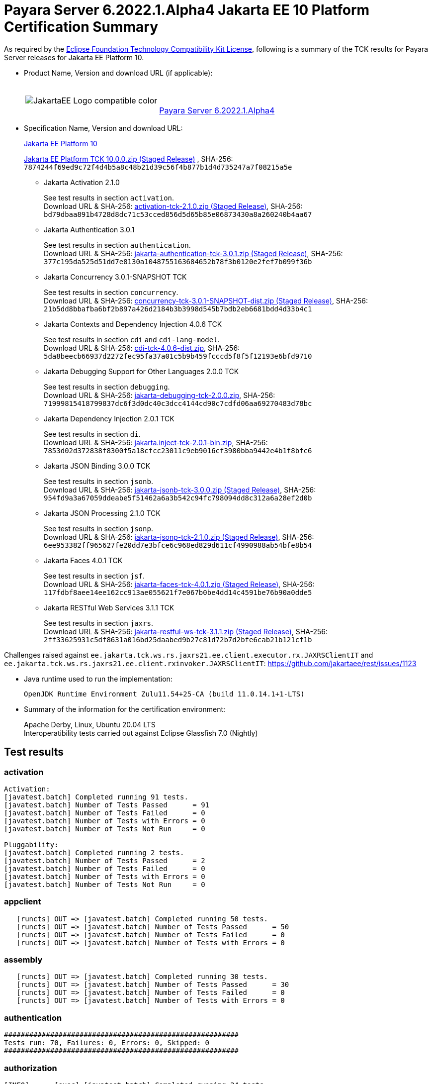 [[payara-server-results]]
= Payara Server 6.2022.1.Alpha4 Jakarta EE 10 Platform Certification Summary

As required by the
https://www.eclipse.org/legal/tck.php[Eclipse Foundation Technology Compatibility Kit License],
following is a summary of the TCK results for Payara Server releases for Jakarta EE Platform 10.

- Product Name, Version and download URL (if applicable):
+
[cols="1,2",grid=none,frame=none]
|===
|image:JakartaEE_Logo_compatible-color.png[]
|
{empty} +
{empty} +
https://www.payara.fish/downloads/payara-platform-community-edition[Payara Server 6.2022.1.Alpha4]
|===

- Specification Name, Version and download URL:
+
https://jakarta.ee/specifications/platform/10/[Jakarta EE Platform 10]
+
https://download.eclipse.org/ee4j/jakartaee-tck/jakartaee10/staged/eftl/jakarta-jakartaeetck-10.0.0.zip[Jakarta EE Platform TCK 10.0.0.zip (Staged Release)]
, SHA-256: `7874244f69ed9c72f4d4b5a8c48b21d39c56f4b877b1d4d735247a7f08215a5e`

** Jakarta Activation 2.1.0
+
See test results in section `activation`. +
Download URL & SHA-256:
https://download.eclipse.org/ee4j/jakartaee-tck/jakartaee10/staged/epl/activation-tck-2.1.0.zip[activation-tck-2.1.0.zip (Staged Release)],
SHA-256:  `bd79dbaa891b4728d8dc71c53cced856d5d65b85e06873430a8a260240b4aa67`

** Jakarta Authentication 3.0.1
+
See test results in section `authentication`. +
Download URL & SHA-256:
https://download.eclipse.org/ee4j/jakartaee-tck/jakartaee10/staged/eftl/jakarta-authentication-tck-3.0.1.zip[jakarta-authentication-tck-3.0.1.zip (Staged Release)],
SHA-256:  `377c195da525d51dd7e8130a1048755163684652b78f3b0120e2fef7b099f36b`

** Jakarta Concurrency 3.0.1-SNAPSHOT TCK
+
See test results in section `concurrency`. +
Download URL & SHA-256:
https://download.eclipse.org/ee4j/jakartaee-tck/jakartaee10/staged/epl/concurrency-tck-3.0.1-SNAPSHOT-dist.zip[concurrency-tck-3.0.1-SNAPSHOT-dist.zip (Staged Release)],
SHA-256:  `21b5dd8bbafba6bf2b897a426d2184b3b3998d545b7bdb2eb6681bdd4d33b4c1`

** Jakarta Contexts and Dependency Injection 4.0.6 TCK
+
See test results in section `cdi` and `cdi-lang-model`. +
Download URL & SHA-256:
https://download.eclipse.org/ee4j/cdi/4.0/cdi-tck-4.0.6-dist.zip[cdi-tck-4.0.6-dist.zip],
SHA-256:  `5da8beecb66937d2272fec95fa37a01c5b9b459fcccd5f8f5f12193e6bfd9710`

** Jakarta Debugging Support for Other Languages 2.0.0 TCK
+
See test results in section `debugging`. +
Download URL & SHA-256:
https://download.eclipse.org/jakartaee/debugging/2.0/jakarta-debugging-tck-2.0.0.zip[jakarta-debugging-tck-2.0.0.zip],
SHA-256: `71999815418799837dc6f3d0dc40c3dcc4144cd90c7cdfd06aa69270483d78bc`

** Jakarta Dependency Injection 2.0.1 TCK
+
See test results in section `di`. +
Download URL & SHA-256:
https://download.eclipse.org/ee4j/cdi/inject/2.0/jakarta.inject-tck-2.0.1-bin.zip[jakarta.inject-tck-2.0.1-bin.zip],
SHA-256: `7853d02d372838f8300f5a18cfcc23011c9eb9016cf3980bba9442e4b1f8bfc6`

** Jakarta JSON Binding 3.0.0 TCK
+
See test results in section `jsonb`. +
Download URL & SHA-256:
https://download.eclipse.org/ee4j/jakartaee-tck/jakartaee10/staged/eftl/jakarta-jsonb-tck-3.0.0.zip[jakarta-jsonb-tck-3.0.0.zip (Staged Release)],
SHA-256: `954fd9a3a67059ddeabe5f51462a6a3b542c94fc798094dd8c312a6a28ef2d0b`

** Jakarta JSON Processing 2.1.0 TCK
+
See test results in section `jsonp`. +
Download URL & SHA-256:
https://download.eclipse.org/ee4j/jakartaee-tck/jakartaee10/staged/eftl/jakarta-jsonp-tck-2.1.0.zip[jakarta-jsonp-tck-2.1.0.zip (Staged Release)],
SHA-256: `6ee953382ff965627fe20dd7e3bfce6c968ed829d611cf4990988ab54bfe8b54`

** Jakarta Faces 4.0.1 TCK
+
See test results in section `jsf`. +
Download URL & SHA-256:
https://download.eclipse.org/ee4j/jakartaee-tck/jakartaee10/staged/eftl/jakarta-faces-tck-4.0.1.zip[jakarta-faces-tck-4.0.1.zip (Staged Release)],
SHA-256: `117fdbf8aee14ee162cc913ae055621f7e067b0be4dd14c4591be76b90a0dde5`

** Jakarta RESTful Web Services 3.1.1 TCK
+
See test results in section `jaxrs`. +
Download URL & SHA-256:
https://download.eclipse.org/ee4j/jakartaee-tck/jakartaee10/staged/eftl/jakarta-restful-ws-tck-3.1.1.zip[jakarta-restful-ws-tck-3.1.1.zip (Staged Release)],
SHA-256: `2ff33625931c5df8631a016bd25daabed9b27c81d72b7d2bfe6cab21b121cf1b`

Challenges raised against `ee.jakarta.tck.ws.rs.jaxrs21.ee.client.executor.rx.JAXRSClientIT` and `ee.jakarta.tck.ws.rs.jaxrs21.ee.client.rxinvoker.JAXRSClientIT`: https://github.com/jakartaee/rest/issues/1123

- Java runtime used to run the implementation:
+
`OpenJDK Runtime Environment Zulu11.54+25-CA (build 11.0.14.1+1-LTS)`


- Summary of the information for the certification environment:
+
Apache Derby, Linux, Ubuntu 20.04 LTS +
Interoperatibility tests carried out against Eclipse Glassfish 7.0 (Nightly)

== Test results

### activation

```
Activation:
[javatest.batch] Completed running 91 tests.
[javatest.batch] Number of Tests Passed      = 91
[javatest.batch] Number of Tests Failed      = 0
[javatest.batch] Number of Tests with Errors = 0
[javatest.batch] Number of Tests Not Run     = 0

Pluggability:
[javatest.batch] Completed running 2 tests.
[javatest.batch] Number of Tests Passed      = 2
[javatest.batch] Number of Tests Failed      = 0
[javatest.batch] Number of Tests with Errors = 0
[javatest.batch] Number of Tests Not Run     = 0
```

### appclient

```
   [runcts] OUT => [javatest.batch] Completed running 50 tests.
   [runcts] OUT => [javatest.batch] Number of Tests Passed      = 50
   [runcts] OUT => [javatest.batch] Number of Tests Failed      = 0
   [runcts] OUT => [javatest.batch] Number of Tests with Errors = 0
```

### assembly

```
   [runcts] OUT => [javatest.batch] Completed running 30 tests.
   [runcts] OUT => [javatest.batch] Number of Tests Passed      = 30
   [runcts] OUT => [javatest.batch] Number of Tests Failed      = 0
   [runcts] OUT => [javatest.batch] Number of Tests with Errors = 0
```

### authentication

```
########################################################
Tests run: 70, Failures: 0, Errors: 0, Skipped: 0
########################################################
```

### authorization

```
[INFO]      [exec] [javatest.batch] Completed running 34 tests.
[INFO]      [exec] [javatest.batch] Number of Tests Passed      = 34
[INFO]      [exec] [javatest.batch] Number of Tests Failed      = 0
[INFO]      [exec] [javatest.batch] Number of Tests with Errors = 0
```

### batch

```
Jakarta Batch API TCK Runner for Payara
[INFO] Results:
[INFO]
[WARNING] Tests run: 386, Failures: 0, Errors: 0, Skipped: 12
```

### beanvalidation

```
   [mvn.test] Results :
   [mvn.test]
   [mvn.test] Tests run: 1045, Failures: 0, Errors: 0, Skipped: 0
```

### cdi

```
    [INFO]  [mvn.test] [INFO] Results:
    [INFO]  [mvn.test] [INFO]
    [INFO]  [mvn.test] [INFO] Tests run: 1831, Failures: 0, Errors: 0, Skipped: 0
```

### cdi-lang-model

```
    Results :

    Tests run: 1, Failures: 0, Errors: 0, Skipped: 0
```

### concurrency

```
    [INFO] Results:
    [INFO]
    [INFO] Tests run: 149, Failures: 0, Errors: 0, Skipped: 0
```

### connector

```
   [runcts] OUT => [javatest.batch] Completed running 477 tests.
   [runcts] OUT => [javatest.batch] Number of Tests Passed      = 477
   [runcts] OUT => [javatest.batch] Number of Tests Failed      = 0
   [runcts] OUT => [javatest.batch] Number of Tests with Errors = 0
```

### core

```
    [INFO] Results:
    [INFO]
    [INFO] Tests run: 13, Failures: 0, Errors: 0, Skipped: 0
```

### debugging

```
+ echo '<testsuite id="1" name="debugging-tck" tests="1" failures="0" errors="0" disabled="0" skipped="0">'
+ echo '<testcase name="VerifySMAP" classname="VerifySMAP" time="0" status="Passed"><system-out></system-out></testcase>'
```


### di

```
    [junit] Testsuite: org.jboss.weld.atinject.tck.AtInjectTCK
    [junit] Tests run: 50, Failures: 0, Errors: 0, Skipped: 0, Time elapsed: 0.096 sec
```
### ejb

```
   [runcts] OUT => [javatest.batch] Completed running 1793 tests.
   [runcts] OUT => [javatest.batch] Number of Tests Passed      = 1721
   [runcts] OUT => [javatest.batch] Number of Tests Failed      = 72
   [runcts] OUT => [javatest.batch] Number of Tests with Errors = 0
   [runcts] OUT => [javatest.batch] Completed running 72 tests.
   [runcts] OUT => [javatest.batch] Number of Tests Passed      = 72
   [runcts] OUT => [javatest.batch] Number of Tests Failed      = 0
   [runcts] OUT => [javatest.batch] Number of Tests with Errors = 0
```

### ejb30/assembly

```
   [runcts] OUT => [javatest.batch] Completed running 51 tests.
   [runcts] OUT => [javatest.batch] Number of Tests Passed      = 50
   [runcts] OUT => [javatest.batch] Number of Tests Failed      = 1
   [runcts] OUT => [javatest.batch] Number of Tests with Errors = 0
   [runcts] OUT => [javatest.batch] Completed running 1 tests.
   [runcts] OUT => [javatest.batch] Number of Tests Passed      = 1
   [runcts] OUT => [javatest.batch] Number of Tests Failed      = 0
   [runcts] OUT => [javatest.batch] Number of Tests with Errors = 0
```

### ejb30/bb

```
   [runcts] OUT => [javatest.batch] Completed running 1193 tests.
   [runcts] OUT => [javatest.batch] Number of Tests Passed      = 1158
   [runcts] OUT => [javatest.batch] Number of Tests Failed      = 35
   [runcts] OUT => [javatest.batch] Number of Tests with Errors = 0
   [runcts] OUT => [javatest.batch] Completed running 35 tests.
   [runcts] OUT => [javatest.batch] Number of Tests Passed      = 35
   [runcts] OUT => [javatest.batch] Number of Tests Failed      = 0
   [runcts] OUT => [javatest.batch] Number of Tests with Errors = 0
```

### ejb30/lite/appexception

```
   [runcts] OUT => [javatest.batch] Completed running 365 tests.
   [runcts] OUT => [javatest.batch] Number of Tests Passed      = 365
   [runcts] OUT => [javatest.batch] Number of Tests Failed      = 0
   [runcts] OUT => [javatest.batch] Number of Tests with Errors = 0
```

### ejb30/lite/async

```
   [runcts] OUT => [javatest.batch] Completed running 300 tests.
   [runcts] OUT => [javatest.batch] Number of Tests Passed      = 300
   [runcts] OUT => [javatest.batch] Number of Tests Failed      = 0
   [runcts] OUT => [javatest.batch] Number of Tests with Errors = 0
```

### ejb30/lite/basic

```
   [runcts] OUT => [javatest.batch] Completed running 105 tests.
   [runcts] OUT => [javatest.batch] Number of Tests Passed      = 105
   [runcts] OUT => [javatest.batch] Number of Tests Failed      = 0
   [runcts] OUT => [javatest.batch] Number of Tests with Errors = 0
```

### ejb30/lite/ejbcontext

```
   [runcts] OUT => [javatest.batch] Completed running 50 tests.
   [runcts] OUT => [javatest.batch] Number of Tests Passed      = 50
   [runcts] OUT => [javatest.batch] Number of Tests Failed      = 0
   [runcts] OUT => [javatest.batch] Number of Tests with Errors = 0
```

### ejb30/lite/enventry

```
   [runcts] OUT => [javatest.batch] Completed running 30 tests.
   [runcts] OUT => [javatest.batch] Number of Tests Passed      = 30
   [runcts] OUT => [javatest.batch] Number of Tests Failed      = 0
   [runcts] OUT => [javatest.batch] Number of Tests with Errors = 0
```

### ejb30/lite/interceptor

```
   [runcts] OUT => [javatest.batch] Completed running 175 tests.
   [runcts] OUT => [javatest.batch] Number of Tests Passed      = 175
   [runcts] OUT => [javatest.batch] Number of Tests Failed      = 0
   [runcts] OUT => [javatest.batch] Number of Tests with Errors = 0
```

### ejb30/lite/lookup

```
   [runcts] OUT => [javatest.batch] Completed running 30 tests.
   [runcts] OUT => [javatest.batch] Number of Tests Passed      = 30
   [runcts] OUT => [javatest.batch] Number of Tests Failed      = 0
   [runcts] OUT => [javatest.batch] Number of Tests with Errors = 0
```

### ejb30/lite/naming

```
   [runcts] OUT => [javatest.batch] Completed running 54 tests.
   [runcts] OUT => [javatest.batch] Number of Tests Passed      = 54
   [runcts] OUT => [javatest.batch] Number of Tests Failed      = 0
   [runcts] OUT => [javatest.batch] Number of Tests with Errors = 0
```

### ejb30/lite/nointerface

```
   [runcts] OUT => [javatest.batch] Completed running 60 tests.
   [runcts] OUT => [javatest.batch] Number of Tests Passed      = 60
   [runcts] OUT => [javatest.batch] Number of Tests Failed      = 0
   [runcts] OUT => [javatest.batch] Number of Tests with Errors = 0
```

### ejb30/lite/packaging

```
   [runcts] OUT => [javatest.batch] Completed running 211 tests.
   [runcts] OUT => [javatest.batch] Number of Tests Passed      = 211
   [runcts] OUT => [javatest.batch] Number of Tests Failed      = 0
   [runcts] OUT => [javatest.batch] Number of Tests with Errors = 0
```

### ejb30/lite/singleton

```
   [runcts] OUT => [javatest.batch] Completed running 230 tests.
   [runcts] OUT => [javatest.batch] Number of Tests Passed      = 230
   [runcts] OUT => [javatest.batch] Number of Tests Failed      = 0
   [runcts] OUT => [javatest.batch] Number of Tests with Errors = 0
```

### ejb30/lite/stateful

```
   [runcts] OUT => [javatest.batch] Completed running 124 tests.
   [runcts] OUT => [javatest.batch] Number of Tests Passed      = 124
   [runcts] OUT => [javatest.batch] Number of Tests Failed      = 0
   [runcts] OUT => [javatest.batch] Sep 7, 2022, 6:41:15 PM Finished executing all tests, wait for cleanup...Number of Tests with Errors = 0
```

### ejb30/lite/tx

```
   [runcts] OUT => [javatest.batch] Completed running 358 tests.
   [runcts] OUT => [javatest.batch] Number of Tests Passed      = 358
   [runcts] OUT => [javatest.batch] Number of Tests Failed      = 0
   [runcts] OUT => [javatest.batch] Number of Tests with Errors = 0
```

### ejb30/lite/view

```
   [runcts] OUT => [javatest.batch] Completed running 95 tests.
   [runcts] OUT => [javatest.batch] Number of Tests Passed      = 95
   [runcts] OUT => [javatest.batch] Number of Tests Failed      = 0
   [runcts] OUT => [javatest.batch] Number of Tests with Errors = 0
```

### ejb30/lite/xmloverride

```
   [runcts] OUT => [javatest.batch] Completed running 30 tests.
   [runcts] OUT => [javatest.batch] Number of Tests Passed      = 30
   [runcts] OUT => [javatest.batch] Number of Tests Failed      = 0
   [runcts] OUT => [javatest.batch] Number of Tests with Errors = 0
```

### ejb30/misc

```
   [runcts] OUT => [javatest.batch] Completed running 100 tests.
   [runcts] OUT => [javatest.batch] Number of Tests Passed      = 100
   [runcts] OUT => [javatest.batch] Number of Tests Failed      = 0
   [runcts] OUT => [javatest.batch] Number of Tests with Errors = 0
```

### ejb30/sec

```
   [runcts] OUT => [javatest.batch] Completed running 99 tests.
   [runcts] OUT => [javatest.batch] Number of Tests Passed      = 99
   [runcts] OUT => [javatest.batch] Number of Tests Failed      = 0
   [runcts] OUT => [javatest.batch] Number of Tests with Errors = 0
```

### ejb30/timer

```
   [runcts] OUT => [javatest.batch] Completed running 178 tests.
   [runcts] OUT => [javatest.batch] Number of Tests Passed      = 178
   [runcts] OUT => [javatest.batch] Number of Tests Failed      = 0
   [runcts] OUT => [javatest.batch] Number of Tests with Errors = 0
```

### ejb30/webservice

```
   [runcts] OUT => [javatest.batch] Completed running 3 tests.
   [runcts] OUT => [javatest.batch] Number of Tests Passed      = 3
   [runcts] OUT => [javatest.batch] Number of Tests Failed      = 0
   [runcts] OUT => [javatest.batch] Number of Tests with Errors = 0
```

### ejb30/zombie

```
   [runcts] OUT => [javatest.batch] Completed running 1 tests.
   [runcts] OUT => [javatest.batch] Number of Tests Passed      = 1
   [runcts] OUT => [javatest.batch] Number of Tests Failed      = 0
   [runcts] OUT => [javatest.batch] Number of Tests with Errors = 0
```

### ejb32

```
   [runcts] OUT => [javatest.batch] Completed running 825 tests.
   [runcts] OUT => [javatest.batch] Number of Tests Passed      = 825
   [runcts] OUT => [javatest.batch] Number of Tests Failed      = 0
   [runcts] OUT => [javatest.batch] Number of Tests with Errors = 0
```

### el

```
   [runcts] OUT => [javatest.batch] Completed running 695 tests.
   [runcts] OUT => [javatest.batch] Number of Tests Passed      = 695
   [runcts] OUT => [javatest.batch] Number of Tests Failed      = 0
   [runcts] OUT => [javatest.batch] Number of Tests with Errors = 0
```

### integration

```
   [runcts] OUT => [javatest.batch] Completed running 18 tests.
   [runcts] OUT => [javatest.batch] Number of Tests Passed      = 18
   [runcts] OUT => [javatest.batch] Number of Tests Failed      = 0
   [runcts] OUT => [javatest.batch] Number of Tests with Errors = 0
```

### jacc

```
   [runcts] OUT => [javatest.batch] Completed running 40 tests.
   [runcts] OUT => [javatest.batch] Number of Tests Passed      = 40
   [runcts] OUT => [javatest.batch] Number of Tests Failed      = 0
   [runcts] OUT => [javatest.batch] Number of Tests with Errors = 0
```

### javaee

```
   [runcts] OUT => [javatest.batch] Completed running 24 tests.
   [runcts] OUT => [javatest.batch] Number of Tests Passed      = 24
   [runcts] OUT => [javatest.batch] Number of Tests Failed      = 0
   [runcts] OUT => [javatest.batch] Number of Tests with Errors = 0
```

### javamail

```
   [runcts] OUT => [javatest.batch] Completed running 112 tests.
   [runcts] OUT => [javatest.batch] Number of Tests Passed      = 112
   [runcts] OUT => [javatest.batch] Number of Tests Failed      = 0
   [runcts] OUT => [javatest.batch] Number of Tests with Errors = 0
```

### jaxrs

```
   From Jakarta EE 10 TCK zip:
   [runcts] OUT => [javatest.batch] Completed running 138 tests.
   [runcts] OUT => [javatest.batch] Number of Tests Passed      = 138
   [runcts] OUT => [javatest.batch] Number of Tests Failed      = 0
   [runcts] OUT => [javatest.batch] Number of Tests with Errors = 0

   From standalone runner:
   [INFO] Results:
   [INFO]
   [WARNING] Tests run: 2660, Failures: 0, Errors: 0, Skipped: 59
```

### jdbc_appclient

```
   [runcts] OUT => [javatest.batch] Completed running 1231 tests.
   [runcts] OUT => [javatest.batch] Number of Tests Passed      = 1231
   [runcts] OUT => [javatest.batch] Number of Tests Failed      = 0
   [runcts] OUT => [javatest.batch] Number of Tests with Errors = 0
```

### jdbc_ejb

```
   [runcts] OUT => [javatest.batch] Completed running 1231 tests.
   [runcts] OUT => [javatest.batch] Number of Tests Passed      = 1231
   [runcts] OUT => [javatest.batch] Number of Tests Failed      = 0
   [runcts] OUT => [javatest.batch] Number of Tests with Errors = 0
```

### jdbc_jsp

```
   [runcts] OUT => [javatest.batch] Completed running 1231 tests.
   [runcts] OUT => [javatest.batch] Number of Tests Passed      = 1231
   [runcts] OUT => [javatest.batch] Number of Tests Failed      = 0
   [runcts] OUT => [javatest.batch] Number of Tests with Errors = 0
```

### jdbc_servlet

```
   [runcts] OUT => [javatest.batch] Completed running 1231 tests.
   [runcts] OUT => [javatest.batch] Number of Tests Passed      = 1231
   [runcts] OUT => [javatest.batch] Number of Tests Failed      = 0
   [runcts] OUT => [javatest.batch] Number of Tests with Errors = 0
```

### jms/core

```
   [runcts] OUT => [javatest.batch] Completed running 2379 tests.
   [runcts] OUT => [javatest.batch] Number of Tests Passed      = 2379
   [runcts] OUT => [javatest.batch] Number of Tests Failed      = 0
   [runcts] OUT => [javatest.batch] Number of Tests with Errors = 0
```

### jms/core20

```
   [runcts] OUT => [javatest.batch] Completed running 852 tests.
   [runcts] OUT => [javatest.batch] Number of Tests Passed      = 852
   [runcts] OUT => [javatest.batch] Number of Tests Failed      = 0
   [runcts] OUT => [javatest.batch] Number of Tests with Errors = 0
```

### jms/ee

```
   [runcts] OUT => [javatest.batch] Completed running 207 tests.
   [runcts] OUT => [javatest.batch] Number of Tests Passed      = 207
   [runcts] OUT => [javatest.batch] Number of Tests Failed      = 0
   [runcts] OUT => [javatest.batch] Number of Tests with Errors = 0
```

### jms/ee20

```
   [runcts] OUT => [javatest.batch] Completed running 72 tests.
   [runcts] OUT => [javatest.batch] Number of Tests Passed      = 72
   [runcts] OUT => [javatest.batch] Number of Tests Failed      = 0
   [runcts] OUT => [javatest.batch] Number of Tests with Errors = 0
```

### jpa_appmanaged

```
   [runcts] OUT => [javatest.batch] Completed running 1749 tests.
   [runcts] OUT => [javatest.batch] Number of Tests Passed      = 1749
   [runcts] OUT => [javatest.batch] Number of Tests Failed      = 0
   [runcts] OUT => [javatest.batch] Number of Tests with Errors = 0
```

### jpa_appmanagedNoTx

```
   [runcts] OUT => [javatest.batch] Completed running 1889 tests.
   [runcts] OUT => [javatest.batch] Number of Tests Passed      = 1889
   [runcts] OUT => [javatest.batch] Number of Tests Failed      = 0
   [runcts] OUT => [javatest.batch] Number of Tests with Errors = 0
```

### jpa_pmservlet

```
   [runcts] OUT => [javatest.batch] Completed running 1897 tests.
   [runcts] OUT => [javatest.batch] Number of Tests Passed      = 1897
   [runcts] OUT => [javatest.batch] Number of Tests Failed      = 0
   [runcts] OUT => [javatest.batch] Number of Tests with Errors = 0
```

### jpa_puservlet

```
   [runcts] OUT => [javatest.batch] Completed running 1887 tests.
   [runcts] OUT => [javatest.batch] Number of Tests Passed      = 1887
   [runcts] OUT => [javatest.batch] Number of Tests Failed      = 0
   [runcts] OUT => [javatest.batch] Number of Tests with Errors = 0
```

### jpa_stateful3

```
   [runcts] OUT => [javatest.batch] Completed running 1749 tests.
   [runcts] OUT => [javatest.batch] Number of Tests Passed      = 1749
   [runcts] OUT => [javatest.batch] Number of Tests Failed      = 0
   [runcts] OUT => [javatest.batch] Number of Tests with Errors = 0
```

### jpa_stateless3

```
   [runcts] OUT => [javatest.batch] Completed running 1899 tests.
   [runcts] OUT => [javatest.batch] Number of Tests Passed      = 1899
   [runcts] OUT => [javatest.batch] Number of Tests Failed      = 0
   [runcts] OUT => [javatest.batch] Number of Tests with Errors = 0
```

### jsf

```
[INFO] Reactor Summary:
[INFO]
[INFO] Jakarta Faces 4.0.1 TCK 4.0.1 ...................... SUCCESS [01:11 min]
[INFO] Jakarta Faces TCK 4.0.1 - Test - Util 4.0.1 ........ SUCCESS [  2.947 s]
[INFO] Jakarta Faces TCK 4.0.1 - Test - Faces 2.2 4.0.1 ... SUCCESS [  0.041 s]
[INFO] Jakarta Faces TCK 4.0.1 - Test - Faces 2.2 - Ajax 4.0.1 SUCCESS [02:21 min]
[INFO] Jakarta Faces TCK 4.0.1 - Test - Faces 2.2 - CDI Bean Validator 4.0.1 SUCCESS [  6.211 s]
[INFO] Jakarta Faces TCK 4.0.1 - Test - Faces 2.2 - CDI Init/Destroy Events 4.0.1 SUCCESS [ 10.526 s]
[INFO] Jakarta Faces TCK 4.0.1 - Test - Faces 2.2 - CDI Method Validation 4.0.1 SUCCESS [  7.150 s]
[INFO] Jakarta Faces TCK 4.0.1 - Test - Faces 2.2 - CDI Multi-Tenant Sets TCCL 4.0.1 SUCCESS [  1.336 s]
[INFO] Jakarta Faces TCK 4.0.1 - Test - Faces 2.2 - CDI without a beans.xml 4.0.1 SUCCESS [  6.276 s]
[INFO] Jakarta Faces TCK 4.0.1 - Test - Faces 2.2 - childCountTest 4.0.1 SUCCESS [  5.902 s]
[INFO] Jakarta Faces TCK 4.0.1 - Test - Faces 2.2 - compositeComponent 4.0.1 SUCCESS [  5.893 s]
[INFO] Jakarta Faces TCK 4.0.1 - Test - Faces 2.2 - Expression Language Lambda 4.0.1 SUCCESS [  6.097 s]
[INFO] Jakarta Faces TCK 4.0.1 - Test - Faces 2.2 - Facelets Template 4.0.1 SUCCESS [  6.248 s]
[INFO] Jakarta Faces TCK 4.0.1 - Test - Faces 2.2 - Multi Field Validation 4.0.1 SUCCESS [  6.593 s]
[INFO] Jakarta Faces TCK 4.0.1 - Test - Faces 2.2 - Protected View 4.0.1 SUCCESS [  6.994 s]
[INFO] Jakarta Faces TCK 4.0.1 - Test - Faces 2.2 - ViewScope 4.0.1 SUCCESS [  6.523 s]
[INFO] Jakarta Faces TCK 4.0.1 - Test - Faces 2.2 - ViewAction CDI ViewScoped 4.0.1 SUCCESS [  5.889 s]
[INFO] Jakarta Faces TCK 4.0.1 - Test - Faces 2.2 - View Expired 4.0.1 SUCCESS [  6.492 s]
[INFO] Jakarta Faces TCK 4.0.1 - Test - Faces 2.2 - viewParameter with null value for Ajax 4.0.1 SUCCESS [  5.992 s]
[INFO] Jakarta Faces TCK 4.0.1 - Test - Faces 2.3 4.0.1 ... SUCCESS [  0.030 s]
[INFO] Jakarta Faces TCK 4.0.1 - Test - Faces 2.3 - Ajax 4.0.1 SUCCESS [ 13.798 s]
[INFO] Jakarta Faces TCK 4.0.1 - Test - Faces 2.3 - CDI 4.0.1 SUCCESS [ 52.244 s]
[INFO] Jakarta Faces TCK 4.0.1 - Test - Faces 2.3 - commandScript 4.0.1 SUCCESS [  9.637 s]
[INFO] Jakarta Faces TCK 4.0.1 - Test - Faces 2.3 - Converter 4.0.1 SUCCESS [ 12.435 s]
[INFO] Jakarta Faces TCK 4.0.1 - Test - Faces 2.3 - disableFaceletToXhtmlMapping 4.0.1 SUCCESS [  5.641 s]
[INFO] Jakarta Faces TCK 4.0.1 - Test - Faces 2.3 - EL 4.0.1 SUCCESS [  6.088 s]
[INFO] Jakarta Faces TCK 4.0.1 - Test - Faces 2.3 - Exact mapping 4.0.1 SUCCESS [  7.098 s]
[INFO] Jakarta Faces TCK 4.0.1 - Test - Faces 2.3 - FaceletCacheFactory 4.0.1 SUCCESS [  5.854 s]
[INFO] Jakarta Faces TCK 4.0.1 - Test - Faces 2.3 - Facelets 4.0.1 SUCCESS [ 12.436 s]
[INFO] Jakarta Faces TCK 4.0.1 - Test - Faces 2.3 - facesConverter 4.0.1 SUCCESS [  5.828 s]
[INFO] Jakarta Faces TCK 4.0.1 - Test - Faces 2.3 - facesDataModel 4.0.1 SUCCESS [  7.100 s]
[INFO] Jakarta Faces TCK 4.0.1 - Test - Faces 2.3 - Flash 4.0.1 SUCCESS [  6.275 s]
[INFO] Jakarta Faces TCK 4.0.1 - Test - Faces 2.3 - getViews 4.0.1 SUCCESS [  6.991 s]
[INFO] Jakarta Faces TCK 4.0.1 - Test - Faces 2.3 - importConstants 4.0.1 SUCCESS [  5.541 s]
[INFO] Jakarta Faces TCK 4.0.1 - Test - Faces 2.3 - namespacedView 4.0.1 SUCCESS [  6.278 s]
[INFO] Jakarta Faces TCK 4.0.1 - Test - Faces 2.3 - passthrough 4.0.1 SUCCESS [  6.044 s]
[INFO] Jakarta Faces TCK 4.0.1 - Test - Faces 2.3 - refreshPeriodExplicit 4.0.1 SUCCESS [  5.841 s]
[INFO] Jakarta Faces TCK 4.0.1 - Test - Faces 2.3 - refreshPeriodProduction 4.0.1 SUCCESS [  5.592 s]
[INFO] Jakarta Faces TCK 4.0.1 - Test - Faces 2.3 - searchExpression 4.0.1 SUCCESS [  7.876 s]
[INFO] Jakarta Faces TCK 4.0.1 - Test - Faces 2.3 - System Event 4.0.1 SUCCESS [  5.429 s]
[INFO] Jakarta Faces TCK 4.0.1 - Test - Faces 2.3 - UIInput 4.0.1 SUCCESS [ 14.846 s]
[INFO] Jakarta Faces TCK 4.0.1 - Test - Faces 2.3 - UIInput Required True Always Validate 4.0.1 SUCCESS [  5.696 s]
[INFO] Jakarta Faces TCK 4.0.1 - Test - Faces 2.3 - validateWholeBean 4.0.1 SUCCESS [  7.460 s]
[INFO] Jakarta Faces TCK 4.0.1 - Test - Faces 2.3 - websocket 4.0.1 SUCCESS [  6.151 s]
[INFO] Jakarta Faces TCK 4.0.1 - Test - Faces 2.3 - xhtmlMappingToFaceletByDefault 4.0.1 SUCCESS [  6.101 s]
[INFO] Jakarta Faces TCK 4.0.1 - Test - Faces 4.0 4.0.1 ... SUCCESS [  0.027 s]
[INFO] Jakarta Faces TCK 4.0.1 - Test - Faces 4.0 - f:ajax 4.0.1 SUCCESS [  8.335 s]
[INFO] Jakarta Faces TCK 4.0.1 - Test - Faces 4.0 - Extensionless Mapping 4.0.1 SUCCESS [  6.123 s]
[INFO] Jakarta Faces TCK 4.0.1 - Test - Faces 4.0 - doctype 4.0.1 SUCCESS [  6.020 s]
[INFO] Jakarta Faces TCK 4.0.1 - Test - Faces 4.0 - h:inputFile 4.0.1 SUCCESS [  8.577 s]
[INFO] Jakarta Faces TCK 4.0.1 - Test - Faces 4.0 - h:inputText 4.0.1 SUCCESS [  5.569 s]
[INFO] Jakarta Faces TCK 4.0.1 - Test - Faces 4.0 - namespaces 4.0.1 SUCCESS [  5.646 s]
[INFO] Jakarta Faces TCK 4.0.1 - Test - Faces 4.0 - CDI 4.0.1 SUCCESS [ 21.593 s]
[INFO] Jakarta Faces TCK 4.0.1 - Test - Faces 4.0 - Java Page 4.0.1 SUCCESS [  5.568 s]
[INFO] Jakarta Faces TCK 4.0.1 - Test - Faces 4.0 - Java Page with Metadata 4.0.1 SUCCESS [  5.428 s]
[INFO] Jakarta Faces TCK 4.0.1 - Test - Faces 4.0 - resources 4.0.1 SUCCESS [  6.007 s]
[INFO] Jakarta Faces TCK 4.0.1 - Test - Faces 4.0 - f:selectItemGroup 4.0.1 SUCCESS [  5.721 s]
[INFO] Jakarta Faces TCK 4.0.1 - Test - Faces 4.0 - f:selectItemGroups 4.0.1 SUCCESS [  5.716 s]
[INFO] Jakarta Faces TCK 4.0.1 - Test - Faces 4.0 - h:selectManyCheckbox 4.0.1 SUCCESS [  6.168 s]
[INFO] Old Jakarta Faces TCK - build 4.0.1 ................ SUCCESS [07:25 min]
[INFO] Old Jakarta Faces TCK - main 4.0.1 ................. SUCCESS [  0.029 s]
[INFO] Old Jakarta Faces TCK - run 4.0.1 .................. SUCCESS [  03:06 h]
[INFO] Faces TCK Signature Test 4.0.0 ..................... SUCCESS [ 26.318 s]

Test Modules:
261 passed, 5 skipped

Old Faces TCK:
[INFO]      [exec] [javatest.batch] Completed running 5400 tests.
[INFO]      [exec] [javatest.batch] Number of Tests Passed      = 5400
[INFO]      [exec] [javatest.batch] Number of Tests Failed      = 0
[INFO]      [exec] [javatest.batch] Number of Tests with Errors = 0
```

### jsonb

```
   From Jakarta EE 10 TCK zip:
   [runcts] OUT => [javatest.batch] Completed running 18 tests.
   [runcts] OUT => [javatest.batch] Number of Tests Passed      = 18
   [runcts] OUT => [javatest.batch] Number of Tests Failed      = 0
   [runcts] OUT => [javatest.batch] Number of Tests with Errors = 0

   From standalone runner:
   [INFO] Results:
   [INFO]
   [WARNING] Tests run: 295, Failures: 0, Errors: 0, Skipped: 5
```

### jsonp

```
   From Jakarta EE 10 TCK zip:
   [runcts] OUT => [javatest.batch] Completed running 76 tests.
   [runcts] OUT => [javatest.batch] Number of Tests Passed      = 76
   [runcts] OUT => [javatest.batch] Number of Tests Failed      = 0
   [runcts] OUT => [javatest.batch] Number of Tests with Errors = 0

   From standalone runner:
   [INFO] Results:
   [INFO]
   [INFO] Tests run: 179, Failures: 0, Errors: 0, Skipped: 0
```

### jsp

```
   From Jakarta EE 10 TCK zip:
   [runcts] OUT => [javatest.batch] Completed running 735 tests.
   [runcts] OUT => [javatest.batch] Number of Tests Passed      = 735
   [runcts] OUT => [javatest.batch] Number of Tests Failed      = 0
   [runcts] OUT => [javatest.batch] Number of Tests with Errors = 0

   From standalone runner:
   [INFO]      [exec] [javatest.batch] Completed running 708 tests.
   [INFO]      [exec] [javatest.batch] Number of Tests Passed      = 708
   [INFO]      [exec] [javatest.batch] Number of Tests Failed      = 0
   [INFO]      [exec] [javatest.batch] Number of Tests with Errors = 0
```

### jstl

```
   [runcts] OUT => [javatest.batch] Completed running 541 tests.
   [runcts] OUT => [javatest.batch] Number of Tests Passed      = 541
   [runcts] OUT => [javatest.batch] Number of Tests Failed      = 0
   [runcts] OUT => [javatest.batch] Number of Tests with Errors = 0
```

### jta

```
   [runcts] OUT => [javatest.batch] Completed running 141 tests.
   [runcts] OUT => [javatest.batch] Number of Tests Passed      = 141
   [runcts] OUT => [javatest.batch] Number of Tests Failed      = 0
   [runcts] OUT => [javatest.batch] Number of Tests with Errors = 0
```

### samples

```
   [runcts] OUT => [javatest.batch] Completed running 12 tests.
   [runcts] OUT => [javatest.batch] Number of Tests Passed      = 12
   [runcts] OUT => [javatest.batch] Number of Tests Failed      = 0
   [runcts] OUT => [javatest.batch] Number of Tests with Errors = 0
```

### security

```
[INFO] ------------------------------------------------------------------------
[INFO] Reactor Summary for Jakarta Security TCK - main 3.0.0:
[INFO]
[INFO] Jakarta Security TCK - main ........................ SUCCESS [  0.614 s]
[INFO] common ............................................. SUCCESS [  9.925 s]
[INFO] app-securitycontext ................................ SUCCESS [ 40.515 s]
[INFO] app-securitycontext-auth ........................... SUCCESS [ 34.379 s]
[INFO] app-securitycontext-customprincipal ................ SUCCESS [ 32.954 s]
[INFO] app-mem ............................................ SUCCESS [ 33.806 s]
[INFO] app-db ............................................. SUCCESS [ 38.927 s]
[INFO] app-ldap ........................................... SUCCESS [ 36.746 s]
[INFO] app-ldap2 .......................................... SUCCESS [ 36.917 s]
[INFO] app-ldap3 .......................................... SUCCESS [ 36.656 s]
[INFO] app-custom ......................................... SUCCESS [ 34.840 s]
[INFO] app-multiple-store ................................. SUCCESS [ 34.595 s]
[INFO] app-multiple-store-backup .......................... SUCCESS [ 34.657 s]
[INFO] app-openid ......................................... SUCCESS [01:05 min]
[INFO] app-openid2 ........................................ SUCCESS [01:00 min]
[INFO] app-openid3 ........................................ SUCCESS [ 51.635 s]
[INFO] app-mem-basic ...................................... SUCCESS [ 32.773 s]
[INFO] app-mem-basic-decorate ............................. SUCCESS [ 32.232 s]
[INFO] app-mem-form ....................................... SUCCESS [ 35.328 s]
[INFO] app-mem-customform ................................. SUCCESS [ 35.956 s]
[INFO] app-custom-session ................................. SUCCESS [ 34.103 s]
[INFO] app-custom-rememberme .............................. SUCCESS [ 40.395 s]
[INFO] app-custom-identity-store-handler .................. SUCCESS [ 35.986 s]
[INFO] app-jaxrs .......................................... SUCCESS [ 34.885 s]
[INFO] Old Jakarta Security TCK - build ................... SUCCESS [03:17 min]
[INFO] Old Jakarta Security TCK - main .................... SUCCESS [  2.773 s]
[INFO] Old Jakarta Security TCK - run ..................... SUCCESS [06:29 min]
[INFO] Security TCK Signature Test ........................ SUCCESS [ 25.494 s]
[INFO] ------------------------------------------------------------------------
[INFO] BUILD SUCCESS
[INFO] ------------------------------------------------------------------------

Test Modules:
117 tests passed.

Old Security TCK:
[INFO]      [exec] [javatest.batch] Completed running 84 tests.
[INFO]      [exec] [javatest.batch] Number of Tests Passed      = 84
[INFO]      [exec] [javatest.batch] Number of Tests Failed      = 0
[INFO]      [exec] [javatest.batch] Number of Tests with Errors = 0
```

### servlet

```
   [runcts] OUT => [javatest.batch] Completed running 1739 tests.
   [runcts] OUT => [javatest.batch] Number of Tests Passed      = 1739
   [runcts] OUT => [javatest.batch] Number of Tests Failed      = 0
   [runcts] OUT => [javatest.batch] Number of Tests with Errors = 0
```

### signaturetest/javaee

```
   [runcts] OUT => [javatest.batch] Completed running 4 tests.
   [runcts] OUT => [javatest.batch] Number of Tests Passed      = 4
   [runcts] OUT => [javatest.batch] Number of Tests Failed      = 0
   [runcts] OUT => [javatest.batch] Number of Tests with Errors = 0
```

### soap

```
[javatest.batch] ********************************************************************************
[javatest.batch] Completed running 447 tests.
[javatest.batch] Number of Tests Passed      = 447
[javatest.batch] Number of Tests Failed      = 0
[javatest.batch] Number of Tests with Errors = 0
[javatest.batch] ********************************************************************************
```

### tags

```
[INFO]      [exec] [javatest.batch] ********************************************************************************
[INFO]      [exec] [javatest.batch] Completed running 542 tests.
[INFO]      [exec] [javatest.batch] Number of Tests Passed      = 542
[INFO]      [exec] [javatest.batch] Number of Tests Failed      = 0
[INFO]      [exec] [javatest.batch] Number of Tests with Errors = 0
[INFO]      [exec] [javatest.batch] ********************************************************************************
```

### webservices12

```
   [runcts] OUT => [javatest.batch] Completed running 242 tests.
   [runcts] OUT => [javatest.batch] Number of Tests Passed      = 242
   [runcts] OUT => [javatest.batch] Number of Tests Failed      = 0
   [runcts] OUT => [javatest.batch] Number of Tests with Errors = 0
```

### webservices13

```
   [runcts] OUT => [javatest.batch] Completed running 53 tests.
   [runcts] OUT => [javatest.batch] Number of Tests Passed      = 53
   [runcts] OUT => [javatest.batch] Number of Tests Failed      = 0
   [runcts] OUT => [javatest.batch] Number of Tests with Errors = 0
```

### websocket

```
   [runcts] OUT => [javatest.batch] Completed running 748 tests.
   [runcts] OUT => [javatest.batch] Number of Tests Passed      = 748
   [runcts] OUT => [javatest.batch] Number of Tests Failed      = 0
   [runcts] OUT => [javatest.batch] Number of Tests with Errors = 0
```

### xa

```
   [runcts] OUT => [javatest.batch] Completed running 66 tests.
   [runcts] OUT => [javatest.batch] Number of Tests Passed      = 66
   [runcts] OUT => [javatest.batch] Number of Tests Failed      = 0
   [runcts] OUT => [javatest.batch] Number of Tests with Errors = 0
```

### xml-ws

```
[javatest.batch] ********************************************************************************
[javatest.batch] Completed running 954 tests.
[javatest.batch] Number of Tests Passed      = 954
[javatest.batch] Number of Tests Failed      = 0
[javatest.batch] Number of Tests with Errors = 0
[javatest.batch] ********************************************************************************
```
